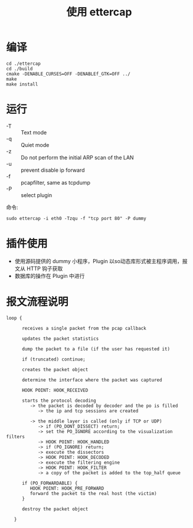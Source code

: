 #+TITLE: 使用 ettercap 
 
* 编译
#+BEGIN_SRC
 cd ./ettercap
 cd ./build
 cmake -DENABLE_CURSES=OFF -DENABLEf_GTK=OFF ../ 
 make
 make install
#+END_SRC

* 运行 
- -T :: Text mode
- -q :: Quiet mode
- -z :: Do not perform the initial ARP scan of the LAN
- -u :: prevent disable ip forward
- -f :: pcapfilter, same as tcpdump
- -P :: select plugin

命令:
#+BEGIN_SRC 
  sudo ettercap -i eth0 -Tzqu -f "tcp port 80" -P dummy
#+END_SRC

* 插件使用
- 使用源码提供的 dummy 小程序，Plugin 以so动态库形式被主程序调用，报文从 HTTP 钩子获取
- 数据库的操作在 Plugin 中进行 

* 报文流程说明
#+BEGIN_SRC  
loop {

      receives a single packet from the pcap callback

      updates the packet statistics

      dump the packet to a file (if the user has requested it)

      if (truncated) continue;

      creates the packet object

      determine the interface where the packet was captured

      HOOK POINT: HOOK_RECEIVED

      starts the protocol decoding
         -> the packet is decoded by decoder and the po is filled
            -> the ip and tcp sessions are created

         -> the middle layer is called (only if TCP or UDP)
            -> if (PO_DONT_DISSECT) return;
            -> set the PO_IGNORE according to the visualization filters
            -> HOOK POINT: HOOK_HANDLED
            -> if (PO_IGNORE) return;
            -> execute the dissectors
            -> HOOK POINT: HOOK_DECODED
            -> execute the filtering engine
            -> HOOK POINT: HOOK_FILTER
            -> a copy of the packet is added to the top_half queue

      if (PO_FORWARDABLE) {
         HOOK POINT: HOOK_PRE_FORWARD
         forward the packet to the real host (the victim)
      }

      destroy the packet object

   }
#+END_SRC 


 
 
